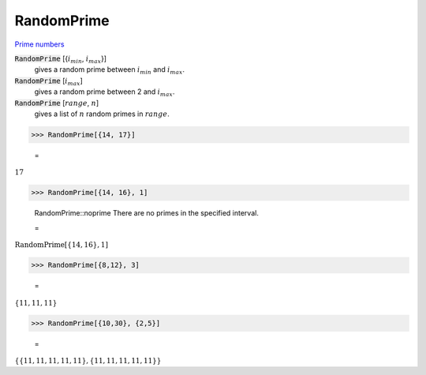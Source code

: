 RandomPrime
===========

`Prime numbers <https://reference.wolfram.com/language/ref/RandomPrime.html>`_


:code:`RandomPrime` [{:math:`i_{min}`, :math:`i_{max}`}]
    gives a random prime between :math:`i_{min}` and :math:`i_{max}`.

:code:`RandomPrime` [:math:`i_{max}`]
    gives a random prime between 2 and :math:`i_{max}`.

:code:`RandomPrime` [:math:`range`, :math:`n`]
    gives a list of :math:`n` random primes in :math:`range`.





>>> RandomPrime[{14, 17}]

    =
:math:`17`


>>> RandomPrime[{14, 16}, 1]

    RandomPrime::noprime There are no primes in the specified interval.

    =
:math:`\text{RandomPrime}\left[\left\{14,16\right\},1\right]`


>>> RandomPrime[{8,12}, 3]

    =
:math:`\left\{11,11,11\right\}`


>>> RandomPrime[{10,30}, {2,5}]

    =
:math:`\left\{\left\{11,11,11,11,11\right\},\left\{11,11,11,11,11\right\}\right\}`


